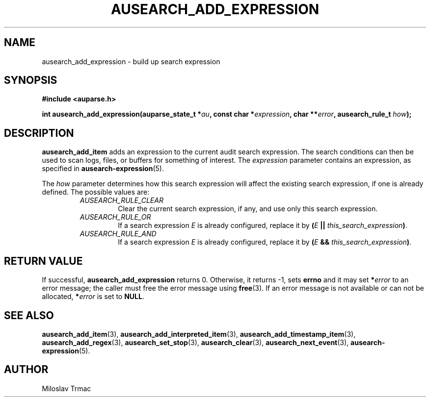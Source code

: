 .TH "AUSEARCH_ADD_EXPRESSION" "3" "Feb 2008" "Red Hat" "Linux Audit API"
.SH NAME
ausearch_add_expression \- build up search expression
.SH "SYNOPSIS"
.B #include <auparse.h>

\fBint ausearch_add_expression(auparse_state_t *\fIau\fB,
const char *\fIexpression\fB, char **\fIerror\fB, ausearch_rule_t \fIhow\fB);\fR

.SH "DESCRIPTION"

.B ausearch_add_item
adds an expression to the current audit search expression.
The search conditions can then be used to scan logs, files, or buffers
for something of interest.
The
.I expression
parameter contains an expression, as specified in
.BR ausearch\-expression (5).

The
.I how
parameter determines
how this search expression will affect the existing search expression,
if one is already defined.
The possible values are:
.RS
.TP
.I AUSEARCH_RULE_CLEAR
Clear the current search expression, if any,
and use only this search expression.
.TP
.I AUSEARCH_RULE_OR
If a search expression
.I E
is already configured,
replace it by \fB(\fIE\fB || \fIthis_search_expression\fB)\fR.
.TP
.I AUSEARCH_RULE_AND
If a search expression
.I E
is already configured,
replace it by \fB(\fIE\fB && \fIthis_search_expression\fB)\fR.
.RE

.SH "RETURN VALUE"

If successful, 
.B ausearch_add_expression
returns 0.
Otherwise, it returns \-1, sets
.B errno
and it may set \fB*\fIerror\fR to an error message;
the caller must free the error message using
.BR free (3).
If an error message is not available or can not be allocated, \fB*\fIerror\fR
is set to \fBNULL\fR.

.SH "SEE ALSO"

.BR ausearch_add_item (3),
.BR ausearch_add_interpreted_item (3),
.BR ausearch_add_timestamp_item (3),
.BR ausearch_add_regex (3),
.BR ausearch_set_stop (3),
.BR ausearch_clear (3),
.BR ausearch_next_event (3),
.BR ausearch\-expression (5).

.SH AUTHOR
Miloslav Trmac

